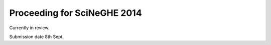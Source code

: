 Proceeding for SciNeGHE 2014
============================

Currently in review.

Submission date 8th Sept.


